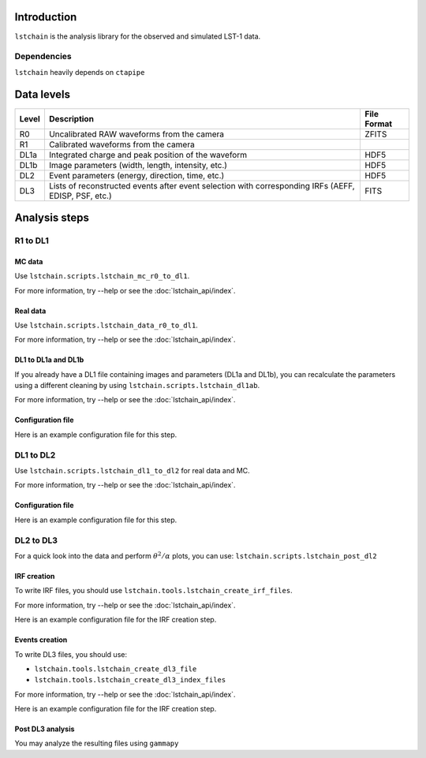 .. _introduction:

Introduction
============

``lstchain`` is the analysis library for the observed and simulated LST-1 data.

Dependencies
------------
``lstchain`` heavily depends on ``ctapipe``

Data levels
===========

+------+---------------------------------------------------------------------------+-------------+
| Level| Description                                                               | File Format |
+======+===========================================================================+=============+
| R0   | Uncalibrated RAW waveforms from the camera                                | ZFITS       |
+------+---------------------------------------------------------------------------+-------------+
| R1   | Calibrated waveforms from the camera                                      |             |
+------+---------------------------------------------------------------------------+-------------+
| DL1a | Integrated charge and peak position of the waveform                       | HDF5        |
+------+---------------------------------------------------------------------------+-------------+
| DL1b | Image parameters (width, length, intensity, etc.)                         | HDF5        |
+------+---------------------------------------------------------------------------+-------------+
| DL2  | Event parameters (energy, direction, time, etc.)                          | HDF5        |
+------+---------------------------------------------------------------------------+-------------+
| DL3  | Lists of reconstructed events after event selection                       | FITS        |
|      | with corresponding IRFs (AEFF, EDISP, PSF, etc.)                          |             |
+------+---------------------------------------------------------------------------+-------------+


Analysis steps
==============

R1 to DL1
---------

MC data
^^^^^^^

Use ``lstchain.scripts.lstchain_mc_r0_to_dl1``. 

For more information, try --help or see the :doc:`lstchain_api/index`.


Real data
^^^^^^^^^

Use ``lstchain.scripts.lstchain_data_r0_to_dl1``.

For more information, try --help or see the :doc:`lstchain_api/index`.


DL1 to DL1a and DL1b
^^^^^^^^^^^^^^^^^^^^

If you already have a DL1 file containing images and parameters (DL1a and DL1b), you can recalculate the parameters
using a different cleaning by using ``lstchain.scripts.lstchain_dl1ab``.

For more information, try --help or see the :doc:`lstchain_api/index`.


Configuration file
^^^^^^^^^^^^^^^^^^

Here is an example configuration file for this step.

.. toggle:: 

    .. include:: ../lstchain/data/lstchain_standard_config.json
       :code: json


DL1 to DL2
----------

Use ``lstchain.scripts.lstchain_dl1_to_dl2`` for real data and MC.

For more information, try --help or see the :doc:`lstchain_api/index`.

Configuration file
^^^^^^^^^^^^^^^^^^

Here is an example configuration file for this step.

.. toggle:: 

    .. include:: ../lstchain/data/lstchain_standard_config.json
       :code: json


DL2 to DL3
----------

For a quick look into the data and perform :math:`{\theta}^2/{\alpha}` plots, you can use:
``lstchain.scripts.lstchain_post_dl2``


IRF creation
^^^^^^^^^^^^

To write IRF files, you should use ``lstchain.tools.lstchain_create_irf_files``.

For more information, try --help or see the :doc:`lstchain_api/index`.


Here is an example configuration file for the IRF creation step.

.. toggle:: 

    .. include:: examples/irf_tool_config.json
        :code: json


Events creation
^^^^^^^^^^^^^^^

To write DL3 files, you should use:

- ``lstchain.tools.lstchain_create_dl3_file``
- ``lstchain.tools.lstchain_create_dl3_index_files``

For more information, try --help or see the :doc:`lstchain_api/index`.

Here is an example configuration file for the IRF creation step.

.. toggle:: 

    .. include:: examples/dl3_tool_config.json
        :code: json


Post DL3 analysis
^^^^^^^^^^^^^^^^^

You may analyze the resulting files using ``gammapy``

